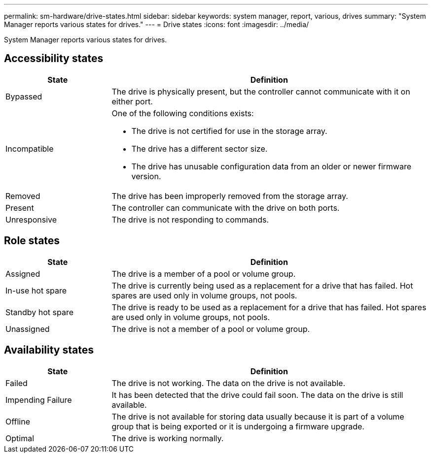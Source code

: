 ---
permalink: sm-hardware/drive-states.html
sidebar: sidebar
keywords: system manager, report, various, drives
summary: "System Manager reports various states for drives."
---
= Drive states
:icons: font
:imagesdir: ../media/

[.lead]
System Manager reports various states for drives.

== Accessibility states

[cols="1a,3a",options="header"]
|===
| State| Definition
a|
Bypassed
a|
The drive is physically present, but the controller cannot communicate with it on either port.
a|
Incompatible
a|
One of the following conditions exists:

* The drive is not certified for use in the storage array.
* The drive has a different sector size.
* The drive has unusable configuration data from an older or newer firmware version.

a|
Removed
a|
The drive has been improperly removed from the storage array.
a|
Present
a|
The controller can communicate with the drive on both ports.
a|
Unresponsive
a|
The drive is not responding to commands.
|===

== Role states

[cols="1a,3a",options="header"]
|===
| State| Definition
a|
Assigned
a|
The drive is a member of a pool or volume group.
a|
In-use hot spare
a|
The drive is currently being used as a replacement for a drive that has failed. Hot spares are used only in volume groups, not pools.
a|
Standby hot spare
a|
The drive is ready to be used as a replacement for a drive that has failed. Hot spares are used only in volume groups, not pools.
a|
Unassigned
a|
The drive is not a member of a pool or volume group.
|===

== Availability states

[cols="1a,3a",options="header"]
|===
| State| Definition
a|
Failed
a|
The drive is not working. The data on the drive is not available.
a|
Impending Failure
a|
It has been detected that the drive could fail soon. The data on the drive is still available.
a|
Offline
a|
The drive is not available for storing data usually because it is part of a volume group that is being exported or it is undergoing a firmware upgrade.
a|
Optimal
a|
The drive is working normally.
|===
